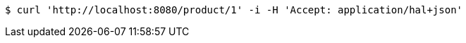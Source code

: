 [source,bash]
----
$ curl 'http://localhost:8080/product/1' -i -H 'Accept: application/hal+json'
----